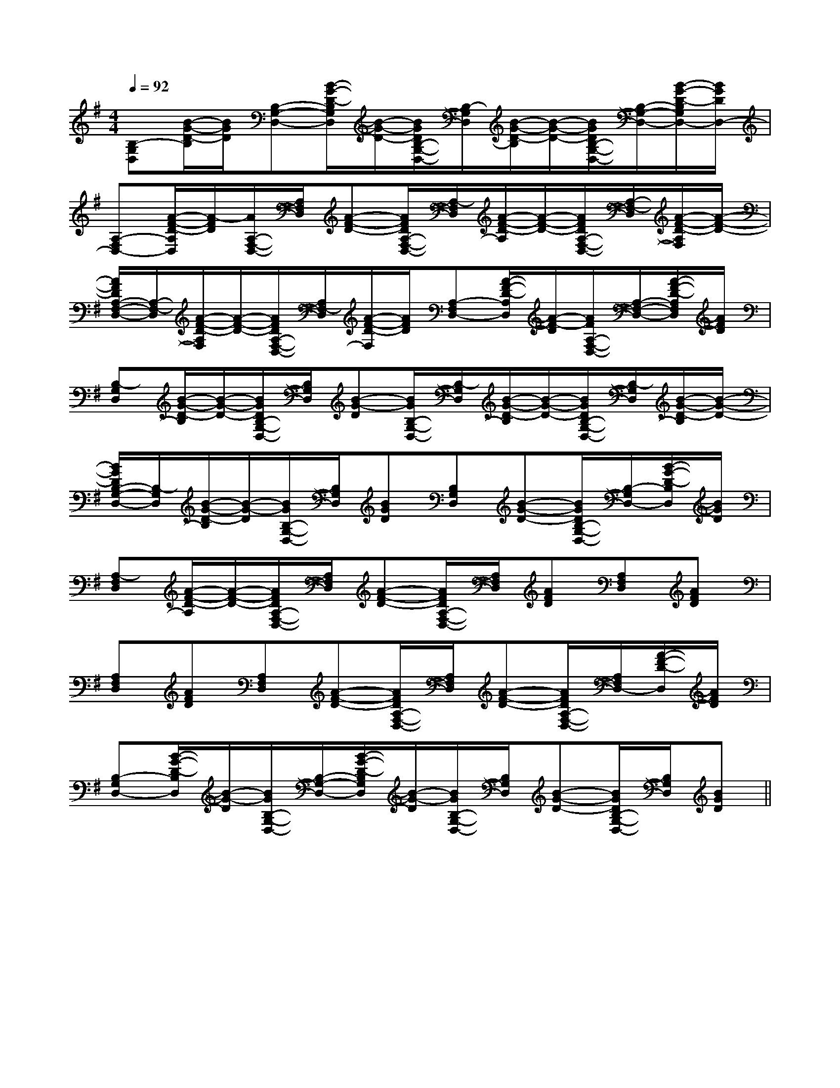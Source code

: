 X:1
T:
M:4/4
L:1/8
Q:1/4=92
K:G
%1sharps
%%MIDI program 0
%%MIDI program 0
V:1
%%MIDI program 24
[B,-G,D,][B/2-G/2-D/2-B,/2][B/2G/2D/2][B,-G,-D,-][B/2-G/2-D/2-B,/2G,/2D,/2][B/2-G/2-D/2-][B/2G/2D/2B,/2-G,/2-D,/2-][B,/2-G,/2D,/2][B/2-G/2-D/2-B,/2][B/2-G/2-D/2-][B/2G/2D/2B,/2-G,/2-D,/2-][B,/2-G,/2-D,/2-][B/2-G/2-D/2-B,/2G,/2D,/2-][B/2G/2D/2D,/2-]|
[A,-F,D,-][A/2-F/2-D/2-A,/2D,/2][A/2-F/2D/2][A/2A,/2-F,/2-D,/2-][A,/2F,/2D,/2][A-F-D-][A/2F/2D/2A,/2-F,/2-D,/2-][A,/2-F,/2D,/2][A/2-F/2-D/2-A,/2][A/2-F/2-D/2-][A/2F/2D/2A,/2-F,/2-D,/2-][A,/2-F,/2-D,/2][A/2-F/2-D/2-A,/2F,/2][A/2-F/2-D/2-]|
[A/2F/2D/2A,/2-F,/2-D,/2-][A,/2-F,/2-D,/2][A/2-F/2-D/2-A,/2F,/2][A/2-F/2-D/2-][A/2F/2D/2A,/2-F,/2-D,/2-][A,/2F,/2-D,/2][A/2-F/2-D/2-F,/2][A/2F/2D/2][A,-F,D,-][A/2-F/2-D/2-A,/2D,/2][A/2-F/2-D/2][A/2F/2A,/2-F,/2-D,/2-][A,/2-F,/2-D,/2-][A/2-F/2-D/2-A,/2F,/2D,/2][A/2F/2D/2]|
[B,-G,D,][B/2-G/2-D/2-B,/2][B/2-G/2-D/2-][B/2G/2D/2B,/2-G,/2-D,/2-][B,/2G,/2D,/2][B-G-D][B/2G/2B,/2-G,/2-D,/2-][B,/2-G,/2D,/2][B/2-G/2-D/2-B,/2][B/2-G/2-D/2-][B/2G/2D/2B,/2-G,/2-D,/2-][B,/2-G,/2D,/2][B/2-G/2-D/2-B,/2][B/2-G/2-D/2-]|
[B/2G/2D/2B,/2-G,/2-D,/2-][B,/2-G,/2D,/2][B/2-G/2-D/2-B,/2][B/2-G/2-D/2][B/2G/2B,/2-G,/2-D,/2-][B,/2G,/2D,/2][BGD][B,G,D,][B-G-D-][B/2G/2D/2B,/2-G,/2-D,/2-][B,/2-G,/2D,/2-][B/2-G/2-D/2-B,/2D,/2][B/2G/2D/2]|
[A,-F,D,][A/2-F/2-D/2-A,/2][A/2-F/2-D/2-][A/2F/2D/2A,/2-F,/2-D,/2-][A,/2F,/2D,/2][A-F-D-][A/2F/2D/2A,/2-F,/2-D,/2-][A,/2F,/2D,/2][AFD][A,F,D,][AFD]|
[A,F,D,][AFD][A,F,D,][A-F-D-][A/2F/2D/2A,/2-F,/2-D,/2-][A,/2F,/2D,/2][A-F-D-][A/2F/2D/2A,/2-F,/2-D,/2-][A,/2F,/2D,/2-][A/2-F/2-D/2-D,/2][A/2F/2D/2]|
[B,-G,D,-][B/2-G/2-D/2-B,/2D,/2][B/2-G/2-D/2][B/2G/2B,/2-G,/2-D,/2-][B,/2-G,/2-D,/2-][B/2-G/2-D/2-B,/2G,/2D,/2][B/2-G/2-D/2][B/2G/2B,/2-G,/2-D,/2-][B,/2G,/2D,/2][B-G-D-][B/2G/2D/2B,/2-G,/2-D,/2-][B,/2G,/2D,/2][BGD]||
|
|
|
|
|
|
|
|
|
|
|
|
|
|
[G,,C,,][G,,C,,][G,,C,,][G,,C,,][G,,C,,][G,,C,,][G,,C,,][G,,C,,][G,,C,,][G,,C,,][G,,C,,][G,,C,,][G,,C,,][G,,C,,][G,,C,,][E3-B,3-G,3-E,[E3-B,3-G,3-E,[E3-B,3-G,3-E,[E3-B,3-G,3-E,[E3-B,3-G,3-E,[E3-B,3-G,3-E,[E3-B,3-G,3-E,[E3-B,3-G,3-E,[E3-B,3-G,3-E,[E3-B,3-G,3-E,[E3-B,3-G,3-E,[E3-B,3-G,3-E,[E3-B,3-G,3-E,[E3-B,3-G,3-E,[E3-B,3-G,3-E,^G,-^G,-^G,-^G,-^G,-^G,-^G,-^G,-^G,-^G,-^G,-^G,-^G,-^G,-^G,-C/2=G,/2]C/2=G,/2]C/2=G,/2]C/2=G,/2]C/2=G,/2]C/2=G,/2]C/2=G,/2]C/2=G,/2]C/2=G,/2]C/2=G,/2]C/2=G,/2]C/2=G,/2]C/2=G,/2]C/2=G,/2]C/2=G,/2]^GF^GF^GF^GF^GF^GF^GF^GF^GF^GF^GF^GF^GF^GF^GFA,/2-F,/2A,,/2-]A,/2-F,/2A,,/2-]A,/2-F,/2A,,/2-]A,/2-F,/2A,,/2-]A,/2-F,/2A,,/2-]A,/2-F,/2A,,/2-]A,/2-F,/2A,,/2-]A,/2-F,/2A,,/2-]A,/2-F,/2A,,/2-]A,/2-F,/2A,,/2-]A,/2-F,/2A,,/2-]A,/2-F,/2A,,/2-]A,/2-F,/2A,,/2-]A,/2-F,/2A,,/2-]A,/2-F,/2A,,/2-]G,/2-D,/2-B,,/2-G,,/2-]G,/2-D,/2-B,,/2-G,,/2-]G,/2-D,/2-B,,/2-G,,/2-]G,/2-D,/2-B,,/2-G,,/2-]G,/2-D,/2-B,,/2-G,,/2-]G,/2-D,/2-B,,/2-G,,/2-]G,/2-D,/2-B,,/2-G,,/2-]G,/2-D,/2-B,,/2-G,,/2-]G,/2-D,/2-B,,/2-G,,/2-]G,/2-D,/2-B,,/2-G,,/2-]G,/2-D,/2-B,,/2-G,,/2-]G,/2-D,/2-B,,/2-G,,/2-]G,/2-D,/2-B,,/2-G,,/2-]G,/2-D,/2-B,,/2-G,,/2-]G,/2-D,/2-B,,/2-G,,/2-]B,/2C,/2]B,/2C,/2]B,/2C,/2]B,/2C,/2]B,/2C,/2]B,/2C,/2]B,/2C,/2]B,/2C,/2]B,/2C,/2]B,/2C,/2]B,/2C,/2]B,/2C,/2]B,/2C,/2]B,/2C,/2][f/2d/2B/2F/2][f/2d/2B/2F/2][f/2d/2B/2F/2][f/2d/2B/2F/2][f/2d/2B/2F/2][f/2d/2B/2F/2][f/2d/2B/2F/2][f/2d/2B/2F/2][f/2d/2B/2F/2][f/2d/2B/2F/2][f/2d/2B/2F/2][f/2d/2B/2F/2][f/2d/2B/2F/2][f/2d/2B/2F/2][f/2d/2B/2F/2][AECG,][AECG,][AECG,][AECG,][AECG,][AECG,][AECG,][AECG,][AECG,][AECG,][AECG,][AECG,][AECG,][AECG,][AECG,]2=C2A,2=C2A,2=C2A,2=C2A,2=C2A,2=C2A,2=C2A,2=C2A,2=C2A,2=C2A,2=C2A,2=C2A,2=C2A,2=C2A,2=C2A,G,/2-=D,/2-]G,/2-=D,/2-]G,/2-=D,/2-]G,/2-=D,/2-]G,/2-=D,/2-]G,/2-=D,/2-]G,/2-=D,/2-]G,/2-=D,/2-]G,/2-=D,/2-]G,/2-=D,/2-]G,/2-=D,/2-]G,/2-=D,/2-]G,/2-=D,/2-]G,/2-=D,/2-]G,/2-=D,/2-]=B,/2E,/2]=B,/2E,/2]=B,/2E,/2]=B,/2E,/2]=B,/2E,/2]=B,/2E,/2]=B,/2E,/2]=B,/2E,/2]=B,/2E,/2]=B,/2E,/2]=B,/2E,/2]=B,/2E,/2]=B,/2E,/2]=B,/2E,/2]=B,/2E,/2][c/2C/2A,/2][c/2C/2A,/2][c/2C/2A,/2][c/2C/2A,/2][c/2C/2A,/2][c/2C/2A,/2][c/2C/2A,/2][c/2C/2A,/2][c/2C/2A,/2][c/2C/2A,/2][c/2C/2A,/2][c/2C/2A,/2][c/2C/2A,/2][c/2C/2A,/2][c/2C/2A,/2][F3/2C3/2][F3/2C3/2][F3/2C3/2][F3/2C3/2][F3/2C3/2][F3/2C3/2][F3/2C3/2][F3/2C3/2][F3/2C3/2][F3/2C3/2][F3/2C3/2][F3/2C3/2][F3/2C3/2][F3/2C3/2][F3/2C3/2]6A,6-]6A,6-]6A,6-]6A,6-]6A,6-]6A,6-]6A,6-]6A,6-]6A,6-]6A,6-]6A,6-]6A,6-]6A,6-]6A,6-]6A,6-][g/2E/2[g/2E/2[g/2E/2[g/2E/2[g/2E/2[g/2E/2[g/2E/2[g/2E/2[g/2E/2[g/2E/2[g/2E/2[g/2E/2[g/2E/2[g/2E/2[g/2E/2G,E,]G,E,]G,E,]G,E,]G,E,]G,E,]G,E,]